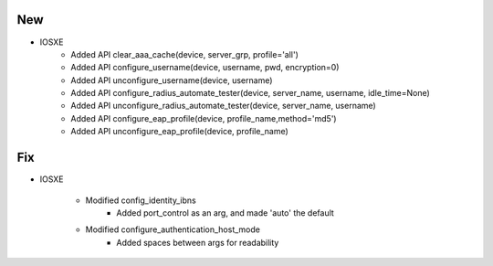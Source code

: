 --------------------------------------------------------------------------------
                                New
--------------------------------------------------------------------------------
* IOSXE
    * Added API clear_aaa_cache(device, server_grp, profile='all')
    * Added API configure_username(device, username, pwd, encryption=0)
    * Added API unconfigure_username(device, username)
    * Added API configure_radius_automate_tester(device, server_name, username, idle_time=None)
    * Added API unconfigure_radius_automate_tester(device, server_name, username)
    * Added API configure_eap_profile(device, profile_name,method='md5')
    * Added API unconfigure_eap_profile(device, profile_name)

--------------------------------------------------------------------------------
                                Fix
--------------------------------------------------------------------------------
* IOSXE

    * Modified config_identity_ibns
        * Added port_control as an arg, and made 'auto' the default

    * Modified configure_authentication_host_mode
        * Added spaces between args for readability
